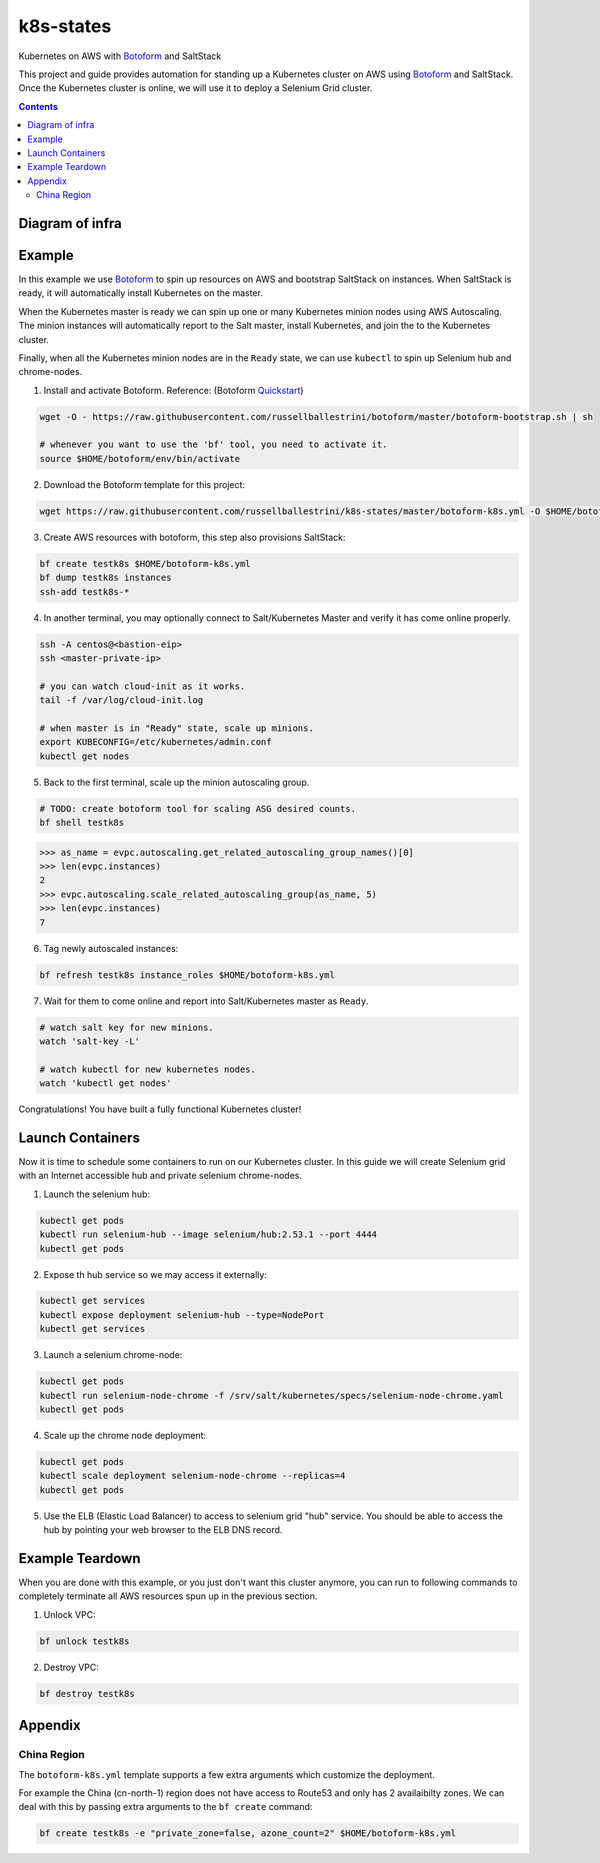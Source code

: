 k8s-states
#############

Kubernetes on AWS with `Botoform <http://botoform.com>`_ and SaltStack

This project and guide provides automation for standing up a Kubernetes cluster on AWS using `Botoform <http://botoform.com>`_ and SaltStack. Once the Kubernetes cluster is online, we will use it to deploy a Selenium Grid cluster.

.. contents::

Diagram of infra
===================

.. image:: selenium-grid-in-aws-on-kubernetes.png
 :width: 600
 :alt: Selenium Grid in AWS on Kubernetes

Example
============

In this example we use `Botoform <http://botoform.com>`_ to spin up resources on AWS and bootstrap SaltStack on instances. When SaltStack is ready, it will automatically install Kubernetes on the master.

When the Kubernetes master is ready we can spin up one or many Kubernetes minion nodes using AWS Autoscaling.
The minion instances will automatically report to the Salt master, install Kubernetes, and join the to the Kubernetes cluster.

Finally, when all the Kubernetes minion nodes are in the ``Ready`` state, we can use ``kubectl`` to spin up Selenium hub and chrome-nodes.


1. Install and activate Botoform. Reference: (Botoform `Quickstart <https://botoform.readthedocs.io/en/latest/guides/quickstart.html>`_)

.. code-block:: bash
 
  wget -O - https://raw.githubusercontent.com/russellballestrini/botoform/master/botoform-bootstrap.sh | sh
  
  # whenever you want to use the 'bf' tool, you need to activate it.
  source $HOME/botoform/env/bin/activate

2. Download the Botoform template for this project:

.. code-block:: bash

 wget https://raw.githubusercontent.com/russellballestrini/k8s-states/master/botoform-k8s.yml -O $HOME/botoform-k8s.yml

3. Create AWS resources with botoform, this step also provisions SaltStack:

.. code-block:: bash
 
  bf create testk8s $HOME/botoform-k8s.yml
  bf dump testk8s instances
  ssh-add testk8s-*


4. In another terminal, you may optionally connect to Salt/Kubernetes Master and verify it has come online properly.

.. code-block:: bash
  
  ssh -A centos@<bastion-eip>
  ssh <master-private-ip>
  
  # you can watch cloud-init as it works.
  tail -f /var/log/cloud-init.log

  # when master is in "Ready" state, scale up minions.
  export KUBECONFIG=/etc/kubernetes/admin.conf
  kubectl get nodes

5. Back to the first terminal, scale up the minion autoscaling group.

.. code-block:: bash
 
  # TODO: create botoform tool for scaling ASG desired counts.
  bf shell testk8s
  
.. code-block:: python

  >>> as_name = evpc.autoscaling.get_related_autoscaling_group_names()[0]
  >>> len(evpc.instances)
  2
  >>> evpc.autoscaling.scale_related_autoscaling_group(as_name, 5)
  >>> len(evpc.instances)
  7

6. Tag newly autoscaled instances:

.. code-block:: bash

 bf refresh testk8s instance_roles $HOME/botoform-k8s.yml


7. Wait for them to come online and report into Salt/Kubernetes master as ``Ready``.

.. code-block:: bash

   # watch salt key for new minions.
   watch 'salt-key -L'
   
   # watch kubectl for new kubernetes nodes.
   watch 'kubectl get nodes'

Congratulations! You have built a fully functional Kubernetes cluster!

Launch Containers
=======================

Now it is time to schedule some containers to run on our Kubernetes cluster.  In this guide we will create Selenium grid with an Internet accessible hub and private selenium chrome-nodes.

1. Launch the selenium hub:

.. code-block:: bash

 kubectl get pods
 kubectl run selenium-hub --image selenium/hub:2.53.1 --port 4444
 kubectl get pods

2. Expose th hub service so we may access it externally:

.. code-block:: bash

 kubectl get services
 kubectl expose deployment selenium-hub --type=NodePort
 kubectl get services

3. Launch a selenium chrome-node:

.. code-block:: bash

 kubectl get pods
 kubectl run selenium-node-chrome -f /srv/salt/kubernetes/specs/selenium-node-chrome.yaml
 kubectl get pods

4. Scale up the chrome node deployment:

.. code-block:: bash

 kubectl get pods
 kubectl scale deployment selenium-node-chrome --replicas=4
 kubectl get pods

5. Use the ELB (Elastic Load Balancer) to access to selenium grid "hub" service. You should be able to access the hub by pointing your web browser to the ELB DNS record.
 
Example Teardown
=========================

When you are done with this example, or you just don't want this cluster anymore, you can run to following commands to completely terminate all AWS resources spun up in the previous section.

1. Unlock VPC:

.. code-block:: bash
 
  bf unlock testk8s
  
2. Destroy VPC:

.. code-block:: bash
 
  bf destroy testk8s

Appendix
===========================

China Region
---------------------

The ``botoform-k8s.yml`` template supports a few extra arguments which customize the deployment.

For example the China (cn-north-1) region does not have access to Route53 and only has 2 availaibilty zones.
We can deal with this by passing extra arguments to the ``bf create`` command:

.. code-block:: bash

 bf create testk8s -e "private_zone=false, azone_count=2" $HOME/botoform-k8s.yml


